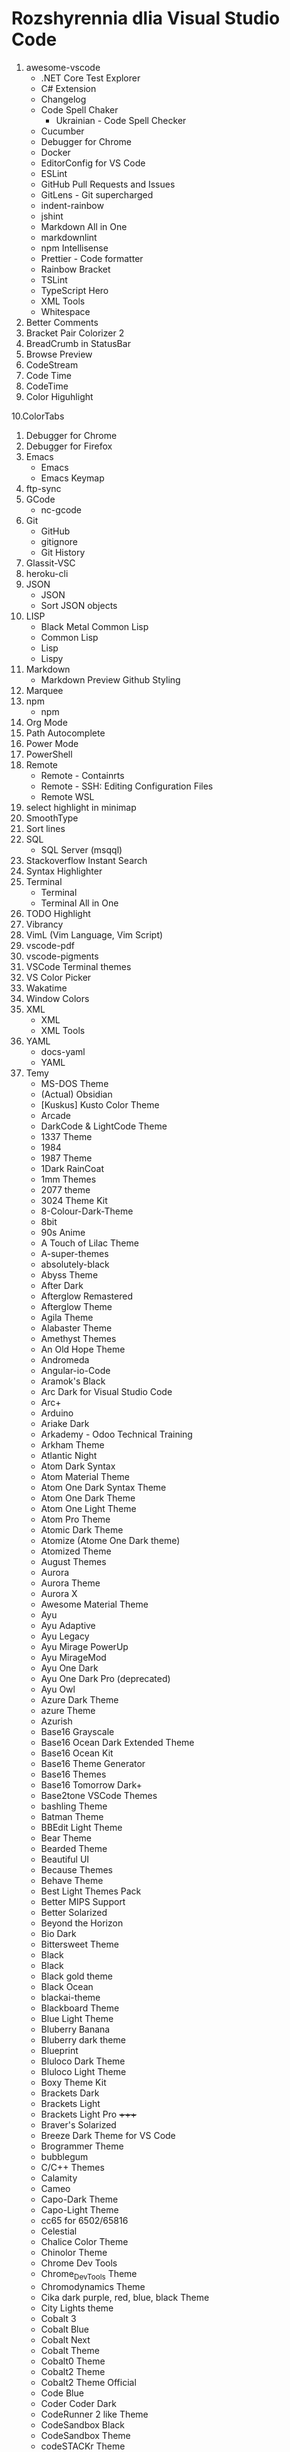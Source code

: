 * Rozshyrennia dlia Visual Studio Code

1. awesome-vscode
    + .NET Core Test Explorer
    + C# Extension
    + Changelog
    + Code Spell Chaker
        + Ukrainian - Code Spell Checker
    + Cucumber
    + Debugger for Chrome
    + Docker
    + EditorConfig for VS Code
    + ESLint
    + GitHub Pull Requests and Issues
    + GitLens - Git supercharged
    + indent-rainbow
    + jshint
    + Markdown All in One
    + markdownlint
    + npm Intellisense
    + Prettier - Code formatter
    + Rainbow Bracket
    + TSLint
    + TypeScript Hero
    + XML Tools
    + Whitespace
2. Better Comments
3. Bracket Pair Colorizer 2
4. BreadCrumb in StatusBar
5. Browse Preview
6. CodeStream
7. Code Time
8. CodeTime
9. Color Higuhlight
10.ColorTabs
11. Debugger for Chrome
12. Debugger for Firefox
13. Emacs
    + Emacs
    + Emacs Keymap
14. ftp-sync
15. GCode
    + nc-gcode
16. Git
    + GitHub
    + gitignore
    + Git History
17. Glassit-VSC
18. heroku-cli
19. JSON
    + JSON
    + Sort JSON objects
20. LISP
    + Black Metal Common Lisp
    + Common Lisp
    + Lisp
    + Lispy
21. Markdown
    + Markdown Preview Github Styling
22. Marquee
23. npm
    + npm
24. Org Mode
25. Path Autocomplete
26. Power Mode
27. PowerShell
28. Remote
    + Remote - Containrts
    + Remote - SSH: Editing Configuration Files
    + Remote WSL
29. select highlight in minimap
30. SmoothType
31. Sort lines
32. SQL
    + SQL Server (msqql)
33. Stackoverflow Instant Search
34. Syntax Highlighter
35. Terminal
    + Terminal
    + Terminal All in One
36. TODO Highlight
37. Vibrancy
38. VimL (Vim Language, Vim Script)
39. vscode-pdf
40. vscode-pigments
41. VSCode Terminal themes
42. VS Color Picker
43. Wakatime
44. Window Colors
45. XML
    + XML
    + XML Tools
46. YAML
    + docs-yaml
    + YAML
47. Temy
    + MS-DOS Theme


    + (Actual) Obsidian
    + [Kuskus] Kusto Color Theme
    + Arcade
    + DarkCode & LightCode Theme
    + 1337 Theme
    + 1984
    + 1987 Theme
    + 1Dark RainCoat
    + 1mm Themes
    + 2077 theme
    + 3024 Theme Kit
    + 8-Colour-Dark-Theme
    + 8bit
    + 90s Anime
    + A Touch of Lilac Theme
    + A-super-themes
    + absolutely-black
    + Abyss Theme
    + After Dark
    + Afterglow Remastered
    + Afterglow Theme
    + Agila Theme
    + Alabaster Theme
    + Amethyst Themes
    + An Old Hope Theme
    + Andromeda
    + Angular-io-Code
    + Aramok's Black
    + Arc Dark for Visual Studio Code
    + Arc+
    + Arduino
    + Ariake Dark
    + Arkademy - Odoo Technical Training
    + Arkham Theme
    + Atlantic Night
    + Atom Dark Syntax
    + Atom Material Theme
    + Atom One Dark Syntax Theme
    + Atom One Dark Theme
    + Atom One Light Theme
    + Atom Pro Theme
    + Atomic Dark Theme
    + Atomize (Atome One Dark theme)
    + Atomized Theme
    + August Themes
    + Aurora
    + Aurora Theme
    + Aurora X
    + Awesome Material Theme
    + Ayu
    + Ayu Adaptive
    + Ayu Legacy
    + Ayu Mirage PowerUp
    + Ayu MirageMod
    + Ayu One Dark
    + Ayu One Dark Pro (deprecated)
    + Ayu Owl
    + Azure Dark Theme
    + azure Theme
    + Azurish
    + Base16 Grayscale
    + Base16 Ocean Dark Extended Theme
    + Base16 Ocean Kit
    + Base16 Theme Generator
    + Base16 Themes
    + Base16 Tomorrow Dark+
    + Base2tone VSCode Themes
    + bashling Theme
    + Batman Theme
    + BBEdit Light Theme
    + Bear Theme
    + Bearded Theme
    + Beautiful UI
    + Because Themes
    + Behave Theme
    + Best Light Themes Pack
    + Better MIPS Support
    + Better Solarized
    + Beyond the Horizon
    + Bio Dark
    + Bittersweet Theme
    + Black
    + Black
    + Black gold theme
    + Black Ocean
    + blackai-theme
    + Blackboard Theme
    + Blue Light Theme
    + Bluberry Banana
    + Bluberry dark theme
    + Blueprint
    + Bluloco Dark Theme
    + Bluloco Light Theme
    + Boxy Theme Kit
    + Brackets Dark
    + Brackets Light 
    + Brackets Light Pro +++++
    + Braver's Solarized
    + Breeze Dark Theme for VS Code
    + Brogrammer Theme
    + bubblegum
    + C/C++ Themes
    + Calamity
    + Cameo
    + Capo-Dark Theme
    + Capo-Light Theme
    + cc65 for 6502/65816
    + Celestial
    + Chalice Color Theme
    + Chinolor Theme
    + Chrome Dev Tools
    + Chrome_DevTools Theme
    + Chromodynamics Theme
    + Cika dark purple, red, blue, black Theme
    + City Lights theme
    + Cobalt 3
    + Cobalt Blue
    + Cobalt Next
    + Cobalt Theme
    + Cobalt0 Theme
    + Cobalt2 Theme
    + Cobalt2 Theme Official
    + Code Blue
    + Coder Coder Dark
    + CodeRunner 2 like Theme
    + CodeSandbox Black
    + CodeSandbox Theme
    + codeSTACKr Theme
    + Codey Midnight
    + Cold Horizon Theme
    + coldfusion
    + Community Material Theme
    + Contrast Theme
    + Crayon-VSCode
    + CRT Themes
    + Custom C++ Highlighting
    + Cute Pink Light Theme
    + Cyberpunk
    + Cyberpunk 2077
    + Cyberpunk+
    + Dainty
    + Dainty - Material Theme Palenight
    + Dainty - Nord
    + Dainty - Panda Theme
    + Dank Neon
    + Darcula *****
    + Darcula 2.0 Python Adapter
    + Darcula Extended Theme
    + Darcula Extra
    + Darcula IntelliJ Theme
    + Darcula Operator Mono
    + Darcula PyCharm Theme
    + Darcula python
    + Darcula Theme
    + Darcula Theme - WebStorm Edition
    + Dracula theme for Elixir
    + Dark
    + Dark Atom Dark Greeen Cursor Theme
    + Dark Blue Spring
    + Dark C++ Theme
    + Dark Candy
    + Dark Chrome DevTools
    + Dark Dark
    + Dark GitHub Theme
    + Dark Green
    + Dark hacker theme
    + Dark Low Contrast Themes
    + Dark Mode
    + Dark Mode - Mac OS
    + Dark Molokai Theme
    + Dark One
    + Dark Party
    + Dark Pixel
    + Dark Purple - WebStorm Edition
    + Dark Red Theme
    + Dark Refined
    + Dark Sea
    + Dark-Dracula Theme
    + dark-plus-syntax
    + Dark+ Black
    + Dark+ Elixir
    + Dark+ Material
    + Dark+ Mono
    + Dark++ Italic
    + Dark++ Regular
    + Dark++ Theme
    + Darker Dark Theme
    + Darkplusix
    + Darktooth Theme
    + Darkula
    + Darwin
    + Dawn Theme
    + Daybreak
    + Dayle Rees Themes
    + Deep Blue
    + Deepdark Material Theme
    + Default Dark+ Contrast
    + Default Material Dark Theme
    + Default+ Tweaked
    + Delphi Themes
    + DesertEx
    + Dev-C++ Theme
    + dimmed-monokai Theme
    + Discord Tools
    + Django Theme
    + Dobri Next - Themes and Icons
    + Dracula At Night
    + Dracula Dracula
    + Dracula Official
    + Dracula Refined
    + Dracula Soft Syntax Theme
    + Dracula Theme
    + Dracula Themes with Italic Keyword
    + Dracula-Dark-Vibrant
    + Dreamweaver Theme
    + Dreamweaver Web Themes
    + DuoTone Dark Themes
    + DVLPR Theme
    + Eagle Oceanic Next
    + Earthbound Themes
    + Earthsong Theme
    + Eclipse Color Theme
    + Edge Theme
    + Egoist One
    + Electron Color Theme
    + Electron Highlighter Syntax
    + Electron vue
    + Enki
    + Enki Theme
    + eppz! (C# theme for Unity)
    + escook-theme
    + Espresso theme
    + Eva Theme
    + Expressive Theme
    + fairyfloss
    + Fania Theme
    + Fantastic
    + Feather
    + feel_good Theme
    + Field Light Theme
    + FireFly Pro
    + Firefox DevTools
    + Firefox Quantum Themes
    + Firefox Theme
    + Flat Theme
    + Flat UI
    + Flat UI
    + Flat UI Theme
    + Flat_Dark Theme
    + Flatland Monokai
    + Flatland Monokai Theme
    + Flatland_Dark Theme
    + Forest Focus
    + Forgive Green
    + Framer Dark
    + Framer Syntax
    + Framer Syntax 2
    + Fresh Light
    + Fresh Material
    + Gatito Theme
    + GitHub 3
    + GitHub Bold Theme
    + GitHub Clean White Theme
    + Github Light Theme
    + GitHub Plus Theme
    + GitHub Sharp Theme
    + GitHub Theme
    + GitHub Theme
    + github-ui
    + Glaciel
    + Glacier Theme
    + Glass UI
    + Gloom
    + Go Themes (playground & src)
    + Golden Dracula
    + Gotham Theme
    + Gray Matter
    + Green Theme
    + Greenery
    + Gruvbox Concoctis
    + Gruvbox Material
    + Gruvbox Minor
    + Gruvbox Theme
    + Hacker Colors
    + Hacker Style Themes
    + Hacker Theme
    + hacker-theme
    + hackerman-syntax
    + Hackers Haze Theme
    + Hackpot
    + HackTheBox
    + Hail Theme
    + Halcyon Theme
    + Happy Hipster
    + Harmonic16 light Theme
    + HBuilderX Soft Green Light Theme
    + Henna Color Theme
    + Hipster Theme
    + Hop Light
    + Hopscotch
    + Horizon Theme
    + Horizon Theme
    + Horla Light Theme
    + Huacat Pink Theme
    + Hybrid Next
    + Hydra Theme for VS-Code
    + Hyper Dracula
    + Hyper Term Theme
    + IBM Color Theme
    + Iceberg
    + Iceberg Theme
    + Icy Kiss & Deep Jungle Theme
    + IDEA like light Theme
    + IDLE Theme
    + In Bed By 7pm
    + infinity dark theme
    + inkSea Theme
    + Intellij IDEA light Theme
    + Intellij-ish Darcula Theme
    + InternetstormBold
    + Japanesque Theme
    + Jeng Theme Light
    + JetJet-theme
    + Jo's Light Theme
    + Joker Theme
    + JSFiddle Like Syntax Theme
    + Julia Color Theme
    + Just Black
    + Kabukicho
    + Kai Light
    + Kaia Theme
    + Karry Color Golang Theme
    + Kary Pro Colors
    + Kawaii Theme
    + Kay theme
    + Laetus: Dark Vibrant Theme
    + Laravel Documentation Inspired Theme
    + Laravel PyCharm Theme
    + Laravel Theme
    + Laravel Theme
    + Laravel Theme
    + LaserWave
    + Launchbase Theme
    + Level Up Tutorials Theme Official
    + Light High Contrast Theme
    + Lilac
    + Linux Themes for VS Code
    + Linux Themes for VS Code
    + Liqube Dark Code
    + lucy
    + Luke Dark Theme
    + Lukin Theme
    + Mac Classic VS Code Theme
    + Macaroon Theme
    + macOS Classic
    + MacOS Modern Theme
    + macOS Theme
    + maple
    + Mariana
    + Mariana Nord
    + Mariana Pro
    + Markdown Theme Kit
    + Massimo-theme
    + Materia
    + Material Color
    + Material Dark
    + Material Dark Color Theme
    + Material Dark Soda
    + Material Darker Theme
    + Material facebook Theme
    + Material Gecko
    + Material Light Theme
    + Material Minimal Dark
    + Material Monokai Theme
    + Material Neutral Theme
    + Material Ocean Next Theme +
    + Material Syntax - Dark
    + Material SynthWave
    + Material Theme
    + Material Theme
    + Material Theme Italicize
    + Material Theme Kit
    + Material Theme Pack
    + Material UI
    + Material-last
    + Matrix Theme
    + Matrix-Theme
    + Mayukai Theme
    + Memory Color Theme
    + merko's green theme
    + Meteor theme
    + Microsoft Graph Theme
    + Midnight City
    + Min Theme
    + minimal
    + Mirage
    + Modified Seti Theme
    + Momo Theme
    + Mongo Runner
    + Monochrome
    + Monokai - High Contrast
    + Monokai Alt
    + Monokai Charcoal high contrast
    + Monokai Dark Soda
    + Monokai Dark Vibrant
    + Monokai Extended
    + Modified Seti Theme
    + Monokai GRS
    + monokai light
    + Monokai Mega
    + Monokai Night Theme
    + Monokai Ocean
    + Monokai One Dark Vivid
    + Monokai Operator
    + Monokai Phoenix
    + Monokai Pro
    + Monokai Seti
    + Monokai Sharp
    + Monokai Sharp Theme
    + Monokai ST3
    + Monokai Theme
    + Monokai Theme Easylight
    + Monokai Vibrant
    + Monokai_light
    + monokai-best Theme
    + Monokai-Cobalt Theme
    + Monokai-Contrast Theme
    + Monokai-Midnight Theme
    + Monokai-Polished
    + Monokai-Soft-MD Theme
    + Monokai++
    + Monolivia Theme for C#
    + Moonlight
    + morgan.codes-theme
    + Mr Pink
    + MTA:SA Lua
    + My Firewatch Theme
    + Nano Themes
    + NaturalContrast Theme with High Contrast
    + Nebula Pandas
    + Nebula Theme
    + Neon Monokai
    + Neon Night
    + Neon Theme
    + Neon Vommit Color Theme
    + NetBeans Light Theme
    + NetBeans Theme
    + Netflix Red Theme
    + New Moon Syntax Theme
    + Nicer High Contrast
    + Night Owl
    + Night Owl Black
    + Night Rider
    + Night Wolf
    + NightLion Dark Color Theme
    + Niketa Theme Dark
    + Niketa Theme Light
    + Noctis
    + Noctis High Contrast
    + Nord
    + Nord Dark *****
    + Nord Deep
    + Nord Light
    + Nord Operator Theme
    + Nord Wave
    + Nosferatu
    + Nostromo Theme
    + NotepadPlusPlus Remixed Theme
    + Nova
    + Nushu
    + Ocean Space
    + Ocean Theme
    + Oceanic Next (Sublime Babel)
    + Oceanic Next Custom Dark
    + Oceanic Next Italic
    + Oceanic Next Sublime
    + Oceanic Plus
    + Office Theme
    + Omni Theme
    + One Dark Bimbo
    + One Dark Darker
    + One Dark Flatland Monokai
    + One Dark Italic Theme
    + One Dark Operator Theme
    + One Dark Plus
    + One Dark Pro
    + One Dark Pro
    + One Dark Pro Italic Vivid
    + One Dark Pro Monokai Darker Theme
    + One Dark Space Gray Theme
    + One Dark Theme
    + One Dark Theme
    + One Dark Theme Improved
    + One Dark Vivid
    + One Dark Vivid Theme
    + One Material Dark+
    + One Monokai 80s Theme
    + One Monokai Darker
    + One Monokai Theme
    + OneDark-Dark+
    + OneDark++ & OneLight++
    + OperatorMonoDarktheme
    + Origamid Next
    + Origamid Theme
    + Orion Dark
    + OS X Flat Dark
    + Outurn
    + Over Night Owl
    + Overnight
    + Paddy Color Theme
    + Palenight Theme
    + Panda Dark
    + Panda Theme
    + Paper-tmTheme
    + papercolor-vscode
    + Paradox Syntax
    + Pastel-Pixels
    + Pastel_on_Dark Theme
    + peel Theme
    + Pink Green Theme
    + Pink-Cat-Boo Theme
    + Pitch Black Theme
    + Plain Theme
    + Plastic
    + Polymer Syntax
    + Pop N'Lock Theme by Luxcium
    + Pop Theme
    + Popping and Locking Black Theme
    + Popping and Locking Theme
    + PowerShell
    + Predawn Theme Kit
    + Predawn Twilight
    + Primal
    + Primer Light
    + Purple Night
    + Py Light
    + Pytheme
    + Python Mix Theme
    + Qiita
    + Quiet Light for VSC
    + Quiet Light+ Theme
    + Ra Dark
    + Ra Spring Light Theme
    + Radical
    + Railgun Theme
    + RailCasts
    + Railcasts Renewed
    + Rainbow Theme
    + Rainbow Theme
    + Rainglow
    + RBE Matrix Skin Theme
    + React Theme
    + React Theme
    + Red Theme
    + Relaxed
    + reloaded Theme
    + Remedy
    + Retreon Color Theme
    + Retro Assembler
    + Retro Theme
    + ReUI
    + Rocket Theme
    + Rose Pine
    + Roseate
    + Rouge Theme
    + RubyBlue Theme
    + Sakura Garden At Night
    + Sam Monokai Dark
    + Sandstorm Color Theme
    + Sapphire Theme
    + SC themes + icons pack
    + Sea Green Theme
    + Search Lights
    + Sepia Theme
    + September Steel
    + Seti (Improved)
    + Seti-Black
    + Seti-theme
    + Shades of Blue
    + Signed of Purple
    + Shaizei Lights
    + Shark Color Theme
    + Signed Dark Pro
    + Simple Black Theme
    + Simple Dark
    + Simple Dark Theme
    + Sk-VSC (Skript)
    + Slack Theme
    + Slime Theme
    + Smile Theme
    + Smooth Yellow Theme
    + Snazzy Light
    + Snazzy Operator
    + Snazzy Plus
    + Snazzy Theme
    + soft era
    + Solarized
    + Solarized Custom
    + Solarized Espresso Soda
    + Solarized Light (no Bold)
    + Solarized-dark Theme
    + Solarized-light Theme
    + Solarized-light-fjs
    + Son of Obsidian Theme
    + Sorcerer
    + Sourcegraph Theme
    + Sourlick Theme
    + Space Ocean Kit Refined
    + Spacegray VSCode
    + spacegray-python
    + Spacemacs
    + Spacemacs Theme
    + Spirited Away Color Theme
    + Spotify Color Theme
    + Spring Theme
    + SQL Language
    + Squirrelsong Light Theme
    + Styrokai
    + Sublime Material Theme
    + Sublime MavenMate Monokai for Apex
    + Sublime Monokai
    + Sublime VSCode Theme
    + Subliminal
    + Subway (dark)
    + Summer Time Theme
    + Sunburst Theme
    + Sunrise
    + Sunset Theme
    + Super One Dark Theme
    + supudo Light Theme
    + Sweet Vscode
    + Symfony Dark Theme
    + Symfony Theme
    + syntax
    + Syntax Highlight Theme
    + Syntax
    + SynthWave '84
    + Syntax x Fluoromachine
    + The Best Theme
    + The Doki Theme
    + The Orange Box Theme
    + Theme -  Oceanic Next
    + Theme - Seti Monokai
    + theme black - dark JuanCarlos (Ruth)
    + theme-chromodynamics
    + theme-gruvbox
    + Theme-RealGitHub
    + themes
    + Tinacious Design theme
    + Tiny Light
    + Tokyo Hack
    + Tokyo Night
    + Tomorrow and Tomorrow Night Operator Mono Theme
    + Tomorrow and Tomorrow Night Theme Kit
    + Tomorrow_Night Theme
    + Tomorrow_Night_Eighties Theme
    + tonic Theme
    + Toothpaste
    + Tsunetsuki Theme
    + Twilight Theme
    + TwoStones Theme
    + Ubuntu Style Theme
    + Ubuntu Vscode Theme
    + Universe
    + Verdandi Theme
    + Verdandi Light Theme
    + Viom Color Themes
    + Visual Studio 2017 Light Theme
    + Visual Studio 2019 Theme
    + Visual Studio Blue Theme
    + Visual Studio Dark Theme
    + Visual Studio for Mac Light Theme
    + Visual Studio Light Theme
    + VS One Dark Theme
    + vscode chester atom
    + vscode-perfect-dark-color-theme
    + Vue Theme
    + vue-color
    + Vulgocode Theme
    + Wal Theme
    + WebCode Light jetbrains theme
    + WebStorm IntelliJ Dracula Theme
    + White
    + wild-cherry Theme
    + Wildberry Theme
    + Wildlife Theme
    + Winter is Coming Theme
    + Word
    + Workbench Themes
    + WoW Bundle
    + Xcode 10
    + Xcode Default Theme
    + Xcode Midnight theme
    + Xcode_default Theme
    + XD Theme
    + XT Color theme
    + Varra Valley
    + Yi Dark & Yi Light Themes
    + Ysgrifennwr Theme
    + zacks Theme
    + Zenburn
    + Zenburn Dark Matter Theme
    + Zenburn Theme
    + Zeonica
    + Zeus-Sublime-Text Theme
    + WeChat

42. Ikonky
    + Aramok's Black
    + Atom Icons
    + Bearded Icons
    + Bootstrap Product Icons
    + Cage Icons
    + Carbon Product Icons
    + Chalice Icon Theme
    + City Lights Icon package
    + Dark Mode
    + Daybreak
    + Deepdark Material Theme
    + Default Dark+ Contrast
    + Dobri Next - Themes and Icons
    + Easy icon theme
    + Enki
    + Field Light Theme
    + File & Folder Icons
    + file-icons
    + file-icons-mac
    + flatland icon theme
    + Fluent Icons
    + Helium Icon Theme
    + Kary Pro Colors
    + Keen neutral icon theme
    + macOS Classic
    + MacOS Modern Theme
    + Material Color
    + Material Icon Theme
    + Material Product Icons
    + Material Theme Icons
    + Minimalist Product Icon Theme
    + Monokai Seti
    + Mosmmy Icons
    + Nomo Dark Icon Theme
    + Nomo Dark macOS Icon Theme
    + Origamid Next
    + Primer Light
    + Quill Icons
    + Rose Pine
    + Rusty icons
    + SC themes + icons pack
    + Seedling Icon Theme
    + seti-icons
    + Simple icons
    + Smile Icons
    + Studio Icons Theme
    + Sweet Vscode Icons
    + Try's Icon Pack
    + Verdandi Theme
    + Viking Icon Theme
    + Visual Studio classic icons
    + VS One Dark Theme
    + VSCode Great Icons
    + VSCode simpler icons with Angular
    + vscode-icons
    + vscode-icons-mac
    + vscode-vba-icons
    + WebStorm Icon Theme
